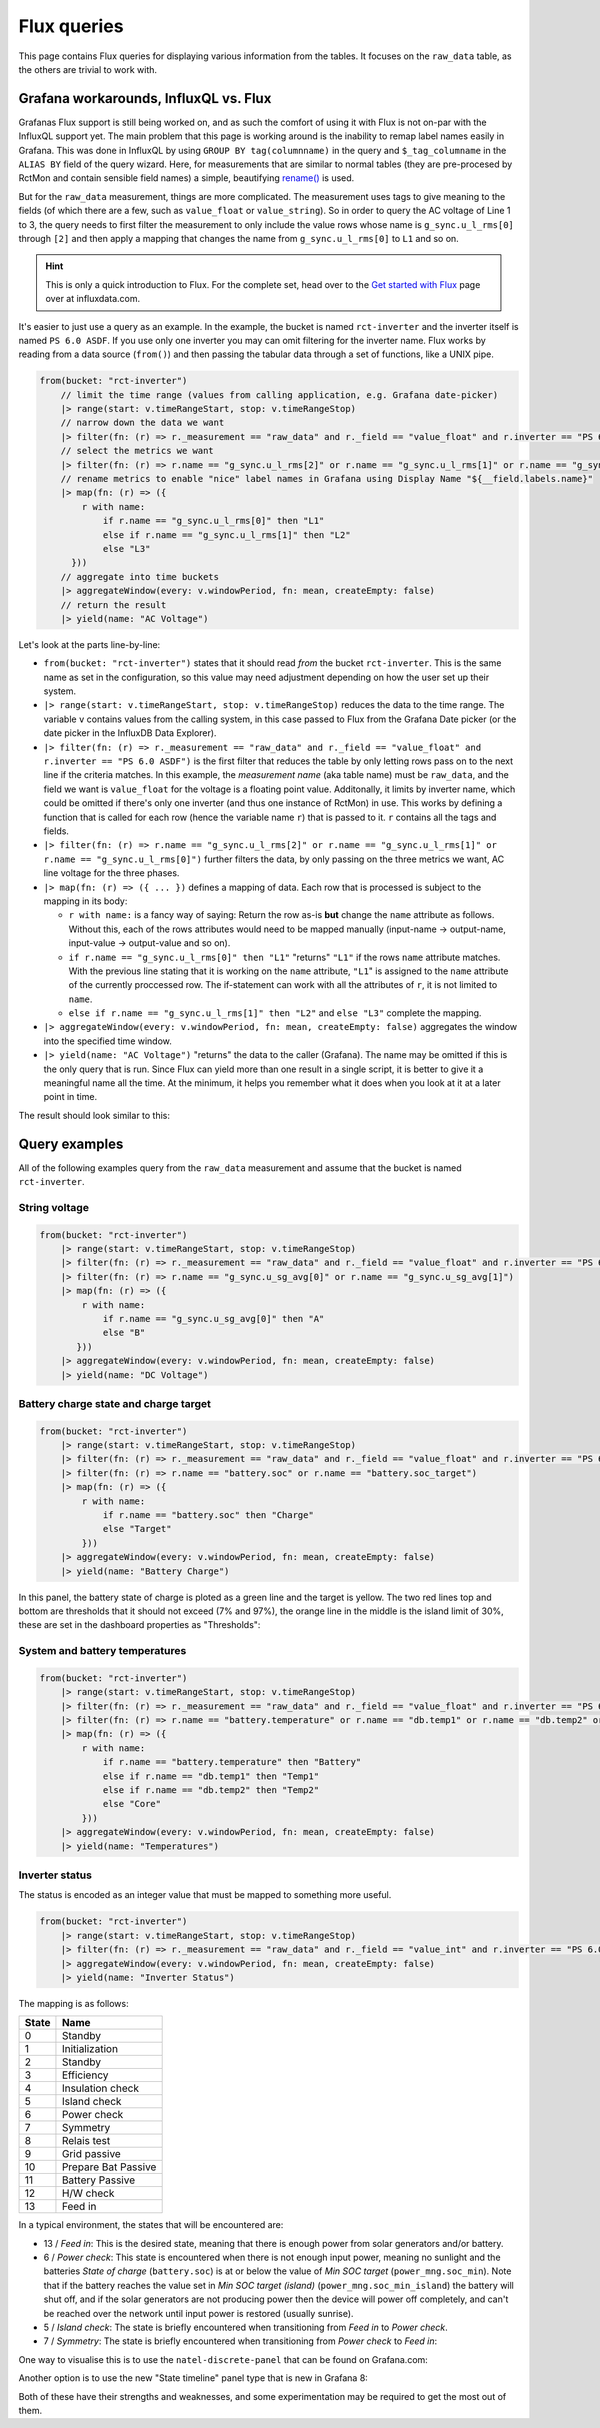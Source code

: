 
############
Flux queries
############

This page contains Flux queries for displaying various information from the tables. It focuses on the ``raw_data``
table, as the others are trivial to work with.

Grafana workarounds, InfluxQL vs. Flux
**************************************
Grafanas Flux support is still being worked on, and as such the comfort of using it with Flux is not on-par with the
InfluxQL support yet. The main problem that this page is working around is the inability to remap label names easily in
Grafana. This was done in InfluxQL by using ``GROUP BY tag(columnname)`` in the query and ``$_tag_columname`` in the
``ALIAS BY`` field of the query wizard. Here, for measurements that are similar to normal tables (they are pre-procesed by
RctMon and contain sensible field names) a simple, beautifying `rename()
<https://docs.influxdata.com/influxdb/v2.0/reference/flux/stdlib/built-in/transformations/rename/>`_ is used.

But for the ``raw_data`` measurement, things are more complicated. The measurement uses tags to give meaning to the
fields (of which there are a few, such as ``value_float`` or ``value_string``). So in order to query the AC voltage of
Line 1 to 3, the query needs to first filter the measurement to only include the value rows whose name is
``g_sync.u_l_rms[0]`` through ``[2]`` and then apply a mapping that changes the name from ``g_sync.u_l_rms[0]`` to
``L1`` and so on.

.. hint::

   This is only a quick introduction to Flux. For the complete set, head over to the `Get started with Flux
   <https://docs.influxdata.com/influxdb/v2.0/query-data/get-started/>`_ page over at influxdata.com.

It's easier to just use a query as an example. In the example, the bucket is named ``rct-inverter`` and the inverter
itself is named ``PS 6.0 ASDF``. If you use only one inverter you may can omit filtering for the inverter name. Flux
works by reading from a data source (``from()``) and then passing the tabular data through a set of functions, like a
UNIX pipe.

.. code-block:: javascript

   from(bucket: "rct-inverter")
       // limit the time range (values from calling application, e.g. Grafana date-picker)
       |> range(start: v.timeRangeStart, stop: v.timeRangeStop)
       // narrow down the data we want
       |> filter(fn: (r) => r._measurement == "raw_data" and r._field == "value_float" and r.inverter == "PS 6.0 ASDF")
       // select the metrics we want
       |> filter(fn: (r) => r.name == "g_sync.u_l_rms[2]" or r.name == "g_sync.u_l_rms[1]" or r.name == "g_sync.u_l_rms[0]")
       // rename metrics to enable "nice" label names in Grafana using Display Name "${__field.labels.name}"
       |> map(fn: (r) => ({
           r with name:
               if r.name == "g_sync.u_l_rms[0]" then "L1"
               else if r.name == "g_sync.u_l_rms[1]" then "L2"
               else "L3"
         }))
       // aggregate into time buckets
       |> aggregateWindow(every: v.windowPeriod, fn: mean, createEmpty: false)
       // return the result
       |> yield(name: "AC Voltage")

Let's look at the parts line-by-line:

* ``from(bucket: "rct-inverter")`` states that it should read *from* the bucket ``rct-inverter``. This is the same name
  as set in the configuration, so this value may need adjustment depending on how the user set up their system.
* ``|> range(start: v.timeRangeStart, stop: v.timeRangeStop)`` reduces the data to the time range. The variable ``v``
  contains values from the calling system, in this case passed to Flux from the Grafana Date picker (or the date picker
  in the InfluxDB Data Explorer).
* ``|> filter(fn: (r) => r._measurement == "raw_data" and r._field == "value_float" and r.inverter == "PS 6.0 ASDF")``
  is the first filter that reduces the table by only letting rows pass on to the next line if the criteria matches. In
  this example, the *measurement name* (aka table name) must be ``raw_data``, and the field we want is ``value_float``
  for the voltage is a floating point value. Additonally, it limits by inverter name, which could be omitted if there's
  only one inverter (and thus one instance of RctMon) in use. This works by defining a function that is called for each
  row (hence the variable name ``r``) that is passed to it. ``r`` contains all the tags and fields.
* ``|> filter(fn: (r) => r.name == "g_sync.u_l_rms[2]" or r.name == "g_sync.u_l_rms[1]" or r.name == "g_sync.u_l_rms[0]")``
  further filters the data, by only passing on the three metrics we want, AC line voltage for the three phases.
* ``|> map(fn: (r) => ({ ... })`` defines a mapping of data. Each row that is processed is subject to the mapping in
  its body:

  * ``r with name:`` is a fancy way of saying: Return the row as-is **but** change the ``name`` attribute as follows.
    Without this, each of the rows attributes would need to be mapped manually (input-name → output-name, input-value →
    output-value and so on).
  * ``if r.name == "g_sync.u_l_rms[0]" then "L1"`` "returns" ``"L1"`` if the rows ``name`` attribute matches. With the
    previous line stating that it is working on the ``name`` attribute, ``"L1``" is assigned to the ``name`` attribute
    of the currently proccessed row. The if-statement can work with all the attributes of ``r``, it is not limited to
    ``name``.
  * ``else if r.name == "g_sync.u_l_rms[1]" then "L2"`` and ``else "L3"`` complete the mapping.

* ``|> aggregateWindow(every: v.windowPeriod, fn: mean, createEmpty: false)`` aggregates the window into the specified
  time window.
* ``|> yield(name: "AC Voltage")`` "returns" the data to the caller (Grafana). The name may be omitted if this is the
  only query that is run. Since Flux can yield more than one result in a single script, it is better to give it a
  meaningful name all the time. At the minimum, it helps you remember what it does when you look at it at a later point
  in time.

The result should look similar to this:

.. image:: images/flux_grafana/AC_Voltage.png

Query examples
**************
All of the following examples query from the ``raw_data`` measurement and assume that the bucket is named
``rct-inverter``.

String voltage
==============

.. code-block:: javascript

   from(bucket: "rct-inverter")
       |> range(start: v.timeRangeStart, stop: v.timeRangeStop)
       |> filter(fn: (r) => r._measurement == "raw_data" and r._field == "value_float" and r.inverter == "PS 6.0 ASDF")
       |> filter(fn: (r) => r.name == "g_sync.u_sg_avg[0]" or r.name == "g_sync.u_sg_avg[1]")
       |> map(fn: (r) => ({
           r with name:
               if r.name == "g_sync.u_sg_avg[0]" then "A"
               else "B"
          }))
       |> aggregateWindow(every: v.windowPeriod, fn: mean, createEmpty: false)
       |> yield(name: "DC Voltage")

.. image:: images/flux_grafana/DC_Voltage.png


Battery charge state and charge target
======================================

.. code-block:: javascript

   from(bucket: "rct-inverter")
       |> range(start: v.timeRangeStart, stop: v.timeRangeStop)
       |> filter(fn: (r) => r._measurement == "raw_data" and r._field == "value_float" and r.inverter == "PS 6.0 ASDF")
       |> filter(fn: (r) => r.name == "battery.soc" or r.name == "battery.soc_target")
       |> map(fn: (r) => ({
           r with name:
               if r.name == "battery.soc" then "Charge"
               else "Target"
           }))
       |> aggregateWindow(every: v.windowPeriod, fn: mean, createEmpty: false)
       |> yield(name: "Battery Charge")

In this panel, the battery state of charge is ploted as a green line and the target is yellow. The two red lines top
and bottom are thresholds that it should not exceed (7% and 97%), the orange line in the middle is the island limit of
30%, these are set in the dashboard properties as "Thresholds":

.. image:: images/flux_grafana/Battery_charge_state.png

System and battery temperatures
===============================

.. code-block:: javascript

   from(bucket: "rct-inverter")
       |> range(start: v.timeRangeStart, stop: v.timeRangeStop)
       |> filter(fn: (r) => r._measurement == "raw_data" and r._field == "value_float" and r.inverter == "PS 6.0 ASDF")
       |> filter(fn: (r) => r.name == "battery.temperature" or r.name == "db.temp1" or r.name == "db.temp2" or r.name == "db.core_temp")
       |> map(fn: (r) => ({
           r with name:
               if r.name == "battery.temperature" then "Battery"
               else if r.name == "db.temp1" then "Temp1"
               else if r.name == "db.temp2" then "Temp2" 
               else "Core"
           }))
       |> aggregateWindow(every: v.windowPeriod, fn: mean, createEmpty: false)
       |> yield(name: "Temperatures")

.. image:: images/flux_grafana/Temperatures.png

Inverter status
===============
The status is encoded as an integer value that must be mapped to something more useful.

.. code-block:: javascript

   from(bucket: "rct-inverter")
       |> range(start: v.timeRangeStart, stop: v.timeRangeStop)
       |> filter(fn: (r) => r._measurement == "raw_data" and r._field == "value_int" and r.inverter == "PS 6.0 ASDF" and r.name == "prim_sm.state")
       |> aggregateWindow(every: v.windowPeriod, fn: mean, createEmpty: false)
       |> yield(name: "Inverter Status")

The mapping is as follows:

===== ===================
State Name
===== ===================
0     Standby
1     Initialization
2     Standby
3     Efficiency
4     Insulation check
5     Island check
6     Power check
7     Symmetry
8     Relais test
9     Grid passive
10    Prepare Bat Passive
11    Battery Passive
12    H/W check
13    Feed in
===== ===================

In a typical environment, the states that will be encountered are:

* 13 / `Feed in`: This is the desired state, meaning that there is enough power from solar generators and/or battery.
* 6 / `Power check`: This state is encountered when there is not enough input power, meaning no sunlight and the
  batteries `State of charge` (``battery.soc``) is at or below the value of `Min SOC target` (``power_mng.soc_min``).
  Note that if the battery reaches the value set in `Min SOC target (island)` (``power_mng.soc_min_island``) the
  battery will shut off, and if the solar generators are not producing power then the device will power off completely,
  and can't be reached over the network until input power is restored (usually sunrise).
* 5 / `Island check`: The state is briefly encountered when transitioning from `Feed in` to `Power check`.
* 7 / `Symmetry`: The state is briefly encountered when transitioning from `Power check` to `Feed in`:

One way to visualise this is to use the ``natel-discrete-panel`` that can be found on Grafana.com:

.. image:: images/flux_grafana/Inverter_state_plugin.png

Another option is to use the new "State timeline" panel type that is new in Grafana 8:

.. image:: images/flux_grafana/Inverter_state_native.png

Both of these have their strengths and weaknesses, and some experimentation may be required to get the most out of
them.
